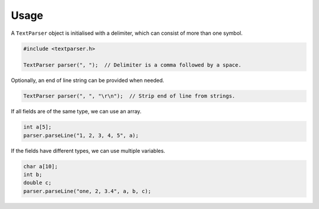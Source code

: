 Usage
=====

A ``TextParser`` object is initialised with a delimiter, which can consist of
more than one symbol.

.. code-block:: cpp

    #include <textparser.h>

    TextParser parser(", ");  // Delimiter is a comma followed by a space.

Optionally, an end of line string can be provided when needed.

.. code-block:: cpp

    TextParser parser(", ", "\r\n");  // Strip end of line from strings.

If all fields are of the same type, we can use an array.

.. code-block:: cpp

    int a[5];
    parser.parseLine("1, 2, 3, 4, 5", a);

If the fields have different types, we can use multiple variables.

.. code-block:: cpp

    char a[10];
    int b;
    double c;
    parser.parseLine("one, 2, 3.4", a, b, c);
